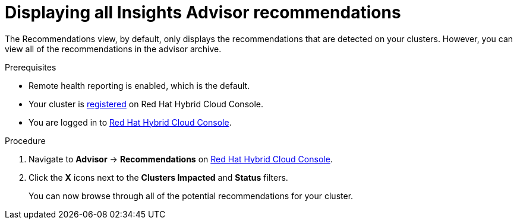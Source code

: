 // Module included in the following assemblies:
//
// * support/remote_health_monitoring/using-insights-to-identify-issues-with-your-cluster.adoc

:_content-type: PROCEDURE
[id="displaying-all-insights-advisor-recommendations_{context}"]
= Displaying all Insights Advisor recommendations

The Recommendations view, by default, only displays the recommendations that are detected on your clusters. However, you can view all of the recommendations in the advisor archive.

.Prerequisites

* Remote health reporting is enabled, which is the default.
* Your cluster is link:https://console.redhat.com/openshift/register[registered] on Red Hat Hybrid Cloud Console.
* You are logged in to link:https://console.redhat.com/openshift[Red Hat Hybrid Cloud Console].

.Procedure 

. Navigate to *Advisor* -> *Recommendations* on link:https://console.redhat.com/openshift[Red Hat Hybrid Cloud Console].
. Click the *X* icons next to the *Clusters Impacted* and *Status* filters.
+ 
You can now browse through all of the potential recommendations for your cluster. 
